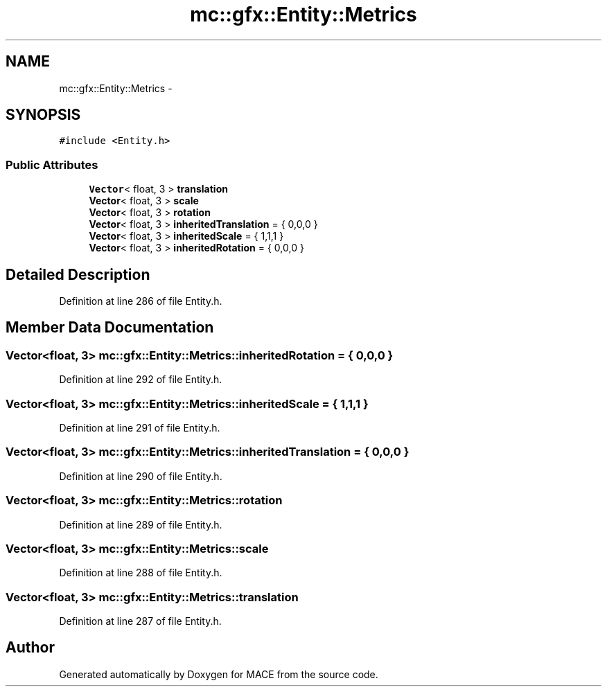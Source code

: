 .TH "mc::gfx::Entity::Metrics" 3 "Sat Apr 8 2017" "Version Alpha" "MACE" \" -*- nroff -*-
.ad l
.nh
.SH NAME
mc::gfx::Entity::Metrics \- 
.SH SYNOPSIS
.br
.PP
.PP
\fC#include <Entity\&.h>\fP
.SS "Public Attributes"

.in +1c
.ti -1c
.RI "\fBVector\fP< float, 3 > \fBtranslation\fP"
.br
.ti -1c
.RI "\fBVector\fP< float, 3 > \fBscale\fP"
.br
.ti -1c
.RI "\fBVector\fP< float, 3 > \fBrotation\fP"
.br
.ti -1c
.RI "\fBVector\fP< float, 3 > \fBinheritedTranslation\fP = { 0,0,0 }"
.br
.ti -1c
.RI "\fBVector\fP< float, 3 > \fBinheritedScale\fP = { 1,1,1 }"
.br
.ti -1c
.RI "\fBVector\fP< float, 3 > \fBinheritedRotation\fP = { 0,0,0 }"
.br
.in -1c
.SH "Detailed Description"
.PP 
Definition at line 286 of file Entity\&.h\&.
.SH "Member Data Documentation"
.PP 
.SS "\fBVector\fP<float, 3> mc::gfx::Entity::Metrics::inheritedRotation = { 0,0,0 }"

.PP
Definition at line 292 of file Entity\&.h\&.
.SS "\fBVector\fP<float, 3> mc::gfx::Entity::Metrics::inheritedScale = { 1,1,1 }"

.PP
Definition at line 291 of file Entity\&.h\&.
.SS "\fBVector\fP<float, 3> mc::gfx::Entity::Metrics::inheritedTranslation = { 0,0,0 }"

.PP
Definition at line 290 of file Entity\&.h\&.
.SS "\fBVector\fP<float, 3> mc::gfx::Entity::Metrics::rotation"

.PP
Definition at line 289 of file Entity\&.h\&.
.SS "\fBVector\fP<float, 3> mc::gfx::Entity::Metrics::scale"

.PP
Definition at line 288 of file Entity\&.h\&.
.SS "\fBVector\fP<float, 3> mc::gfx::Entity::Metrics::translation"

.PP
Definition at line 287 of file Entity\&.h\&.

.SH "Author"
.PP 
Generated automatically by Doxygen for MACE from the source code\&.
